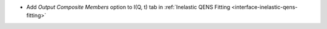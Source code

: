 - Add `Output Composite Members` option to I(Q, t) tab in :ref:`Inelastic QENS Fitting <interface-inelastic-qens-fitting>`